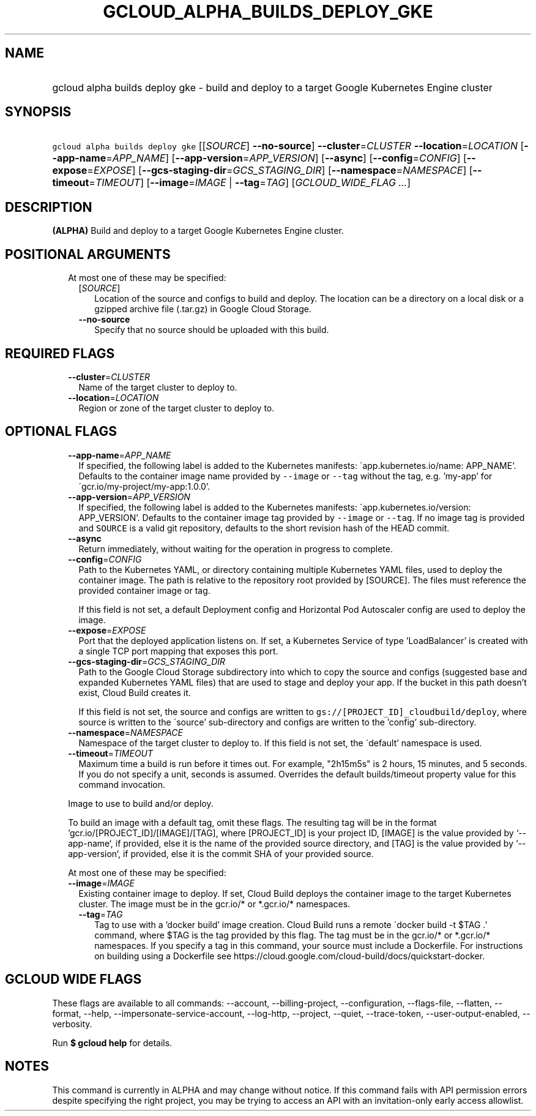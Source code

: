 
.TH "GCLOUD_ALPHA_BUILDS_DEPLOY_GKE" 1



.SH "NAME"
.HP
gcloud alpha builds deploy gke \- build and deploy to a target Google Kubernetes Engine cluster



.SH "SYNOPSIS"
.HP
\f5gcloud alpha builds deploy gke\fR [[\fISOURCE\fR]\ \fB\-\-no\-source\fR] \fB\-\-cluster\fR=\fICLUSTER\fR \fB\-\-location\fR=\fILOCATION\fR [\fB\-\-app\-name\fR=\fIAPP_NAME\fR] [\fB\-\-app\-version\fR=\fIAPP_VERSION\fR] [\fB\-\-async\fR] [\fB\-\-config\fR=\fICONFIG\fR] [\fB\-\-expose\fR=\fIEXPOSE\fR] [\fB\-\-gcs\-staging\-dir\fR=\fIGCS_STAGING_DIR\fR] [\fB\-\-namespace\fR=\fINAMESPACE\fR] [\fB\-\-timeout\fR=\fITIMEOUT\fR] [\fB\-\-image\fR=\fIIMAGE\fR\ |\ \fB\-\-tag\fR=\fITAG\fR] [\fIGCLOUD_WIDE_FLAG\ ...\fR]



.SH "DESCRIPTION"

\fB(ALPHA)\fR Build and deploy to a target Google Kubernetes Engine cluster.



.SH "POSITIONAL ARGUMENTS"

.RS 2m
.TP 2m

At most one of these may be specified:

.RS 2m
.TP 2m
[\fISOURCE\fR]
Location of the source and configs to build and deploy. The location can be a
directory on a local disk or a gzipped archive file (.tar.gz) in Google Cloud
Storage.

.TP 2m
\fB\-\-no\-source\fR
Specify that no source should be uploaded with this build.


.RE
.RE
.sp

.SH "REQUIRED FLAGS"

.RS 2m
.TP 2m
\fB\-\-cluster\fR=\fICLUSTER\fR
Name of the target cluster to deploy to.

.TP 2m
\fB\-\-location\fR=\fILOCATION\fR
Region or zone of the target cluster to deploy to.


.RE
.sp

.SH "OPTIONAL FLAGS"

.RS 2m
.TP 2m
\fB\-\-app\-name\fR=\fIAPP_NAME\fR
If specified, the following label is added to the Kubernetes manifests:
\'app.kubernetes.io/name: APP_NAME'. Defaults to the container image name
provided by \f5\-\-image\fR or \f5\-\-tag\fR without the tag, e.g. 'my\-app' for
\'gcr.io/my\-project/my\-app:1.0.0'.

.TP 2m
\fB\-\-app\-version\fR=\fIAPP_VERSION\fR
If specified, the following label is added to the Kubernetes manifests:
\'app.kubernetes.io/version: APP_VERSION'. Defaults to the container image tag
provided by \f5\-\-image\fR or \f5\-\-tag\fR. If no image tag is provided and
\f5SOURCE\fR is a valid git repository, defaults to the short revision hash of
the HEAD commit.

.TP 2m
\fB\-\-async\fR
Return immediately, without waiting for the operation in progress to complete.

.TP 2m
\fB\-\-config\fR=\fICONFIG\fR
Path to the Kubernetes YAML, or directory containing multiple Kubernetes YAML
files, used to deploy the container image. The path is relative to the
repository root provided by [SOURCE]. The files must reference the provided
container image or tag.

If this field is not set, a default Deployment config and Horizontal Pod
Autoscaler config are used to deploy the image.

.TP 2m
\fB\-\-expose\fR=\fIEXPOSE\fR
Port that the deployed application listens on. If set, a Kubernetes Service of
type 'LoadBalancer' is created with a single TCP port mapping that exposes this
port.

.TP 2m
\fB\-\-gcs\-staging\-dir\fR=\fIGCS_STAGING_DIR\fR
Path to the Google Cloud Storage subdirectory into which to copy the source and
configs (suggested base and expanded Kubernetes YAML files) that are used to
stage and deploy your app. If the bucket in this path doesn't exist, Cloud Build
creates it.

If this field is not set, the source and configs are written to
\f5gs://[PROJECT_ID]_cloudbuild/deploy\fR, where source is written to the
\'source' sub\-directory and configs are written to the 'config' sub\-directory.

.TP 2m
\fB\-\-namespace\fR=\fINAMESPACE\fR
Namespace of the target cluster to deploy to. If this field is not set, the
\'default' namespace is used.

.TP 2m
\fB\-\-timeout\fR=\fITIMEOUT\fR
Maximum time a build is run before it times out. For example, "2h15m5s" is 2
hours, 15 minutes, and 5 seconds. If you do not specify a unit, seconds is
assumed. Overrides the default builds/timeout property value for this command
invocation.

.RE
.sp
.RS 2m
Image to use to build and/or deploy.
.RE

.RS 2m
To build an image with a default tag, omit these flags. The resulting
tag will be in the format 'gcr.io/[PROJECT_ID]/[IMAGE]/[TAG], where
[PROJECT_ID] is your project ID, [IMAGE] is the value provided by
`\-\-app\-name`, if provided, else it is the name of the provided source
directory, and [TAG] is the value provided by `\-\-app\-version`, if
provided, else it is the commit SHA of your provided source.
.RE

.RS 2m
At most one of these may be specified:
.RE


.RS 2m
.TP 2m
\fB\-\-image\fR=\fIIMAGE\fR
Existing container image to deploy. If set, Cloud Build deploys the container
image to the target Kubernetes cluster. The image must be in the gcr.io/* or
*.gcr.io/* namespaces.

.RS 2m
.TP 2m
\fB\-\-tag\fR=\fITAG\fR
Tag to use with a 'docker build' image creation. Cloud Build runs a remote
\'docker build \-t $TAG .' command, where $TAG is the tag provided by this flag.
The tag must be in the gcr.io/* or *.gcr.io/* namespaces. If you specify a tag
in this command, your source must include a Dockerfile. For instructions on
building using a Dockerfile see
https://cloud.google.com/cloud\-build/docs/quickstart\-docker.


.RE
.RE
.sp

.SH "GCLOUD WIDE FLAGS"

These flags are available to all commands: \-\-account, \-\-billing\-project,
\-\-configuration, \-\-flags\-file, \-\-flatten, \-\-format, \-\-help,
\-\-impersonate\-service\-account, \-\-log\-http, \-\-project, \-\-quiet,
\-\-trace\-token, \-\-user\-output\-enabled, \-\-verbosity.

Run \fB$ gcloud help\fR for details.



.SH "NOTES"

This command is currently in ALPHA and may change without notice. If this
command fails with API permission errors despite specifying the right project,
you may be trying to access an API with an invitation\-only early access
allowlist.

